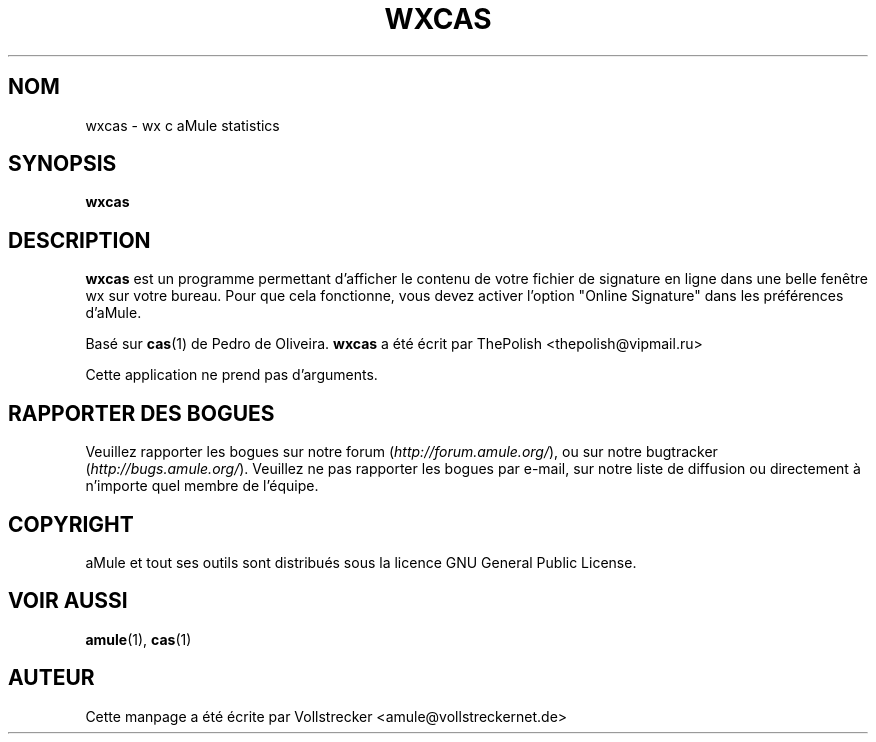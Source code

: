 .\"*******************************************************************
.\"
.\" This file was generated with po4a. Translate the source file.
.\"
.\"*******************************************************************
.TH WXCAS 1 "Octobre 2011" wxCas "Outils d'aMule"
.als B_untranslated B
.SH NOM
wxcas \- wx c aMule statistics
.SH SYNOPSIS
.B_untranslated wxcas
.SH DESCRIPTION
\fBwxcas\fP est un programme permettant d'afficher le contenu de votre fichier
de signature en ligne dans une belle fenêtre wx sur votre bureau.  Pour que
cela fonctionne, vous devez activer l'option "Online Signature" dans les
préférences d'aMule.

Basé sur \fBcas\fP(1) de Pedro de Oliveira. \fBwxcas\fP a été écrit par ThePolish
<thepolish@vipmail.ru>

Cette application ne prend pas d'arguments.
.SH "RAPPORTER DES BOGUES"
Veuillez rapporter les bogues sur notre forum (\fIhttp://forum.amule.org/\fP),
ou sur notre bugtracker (\fIhttp://bugs.amule.org/\fP).  Veuillez ne pas
rapporter les bogues par e\-mail, sur notre liste de diffusion ou directement
à n'importe quel membre  de l'équipe.
.SH COPYRIGHT
aMule et tout ses outils sont distribués sous la licence GNU General Public
License.
.SH "VOIR AUSSI"
.B_untranslated amule\fR(1), \fBcas\fR(1)
.SH AUTEUR
Cette manpage a été écrite par Vollstrecker
<amule@vollstreckernet.de>
